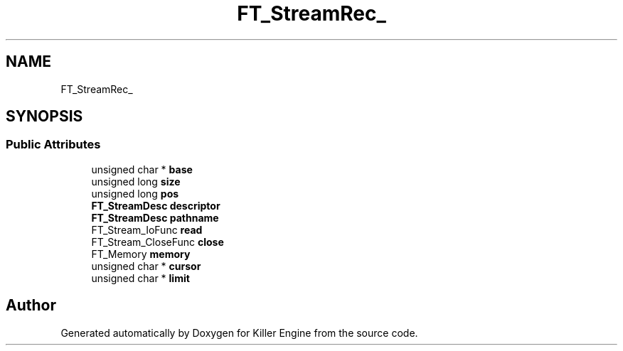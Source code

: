 .TH "FT_StreamRec_" 3 "Thu Jan 10 2019" "Killer Engine" \" -*- nroff -*-
.ad l
.nh
.SH NAME
FT_StreamRec_
.SH SYNOPSIS
.br
.PP
.SS "Public Attributes"

.in +1c
.ti -1c
.RI "unsigned char * \fBbase\fP"
.br
.ti -1c
.RI "unsigned long \fBsize\fP"
.br
.ti -1c
.RI "unsigned long \fBpos\fP"
.br
.ti -1c
.RI "\fBFT_StreamDesc\fP \fBdescriptor\fP"
.br
.ti -1c
.RI "\fBFT_StreamDesc\fP \fBpathname\fP"
.br
.ti -1c
.RI "FT_Stream_IoFunc \fBread\fP"
.br
.ti -1c
.RI "FT_Stream_CloseFunc \fBclose\fP"
.br
.ti -1c
.RI "FT_Memory \fBmemory\fP"
.br
.ti -1c
.RI "unsigned char * \fBcursor\fP"
.br
.ti -1c
.RI "unsigned char * \fBlimit\fP"
.br
.in -1c

.SH "Author"
.PP 
Generated automatically by Doxygen for Killer Engine from the source code\&.
